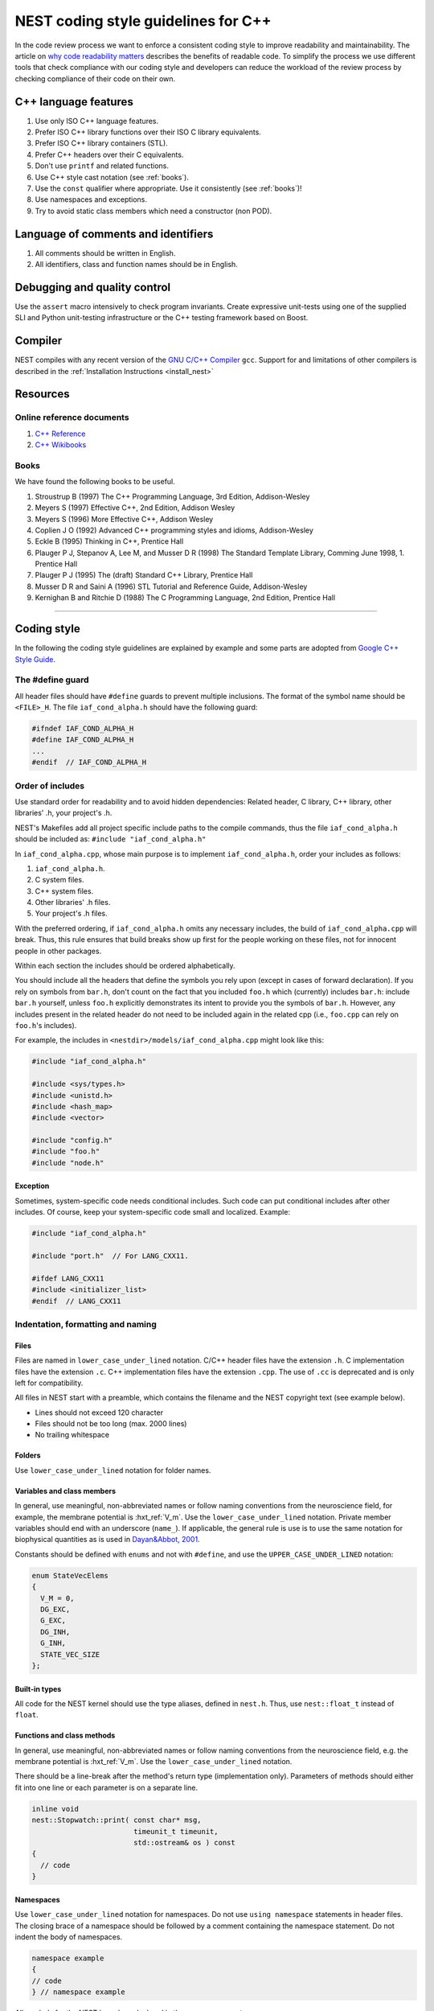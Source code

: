 .. _code_style_cpp:

NEST coding style guidelines for C++
====================================

In the code review process we want to enforce a consistent coding style to
improve readability and maintainability. The article on `why code readability
matters <http://blog.ashodnakashian.com/2011/03/code-readability/>`_ describes
the benefits of readable code. To simplify the process we use
different tools that check compliance with our coding style and developers can
reduce the workload of the review process by checking compliance of their code
on their own.


.. seealso::

    Before you make a pull request :ref:`see which developer tools are required <required_dev_tools>`  to ensure its compliant with our guidelines.

C++ language features
---------------------

1. Use only ISO C++ language features.
2. Prefer ISO C++ library functions over their ISO C library equivalents.
3. Prefer ISO C++ library containers (STL).
4. Prefer C++ headers over their C equivalents.
5. Don't use ``printf`` and related functions.
6. Use C++ style cast notation (see :ref:`books`).
7. Use the ``const`` qualifier where appropriate. Use it consistently (see :ref:`books`)!
8. Use namespaces and exceptions.
9. Try to avoid static class members which need a constructor (non POD).

Language of comments and identifiers
------------------------------------

1. All comments should be written in English.
2. All identifiers, class and function names should be in English.

Debugging and quality control
-----------------------------

Use the ``assert`` macro intensively to check program invariants.
Create expressive unit-tests using one of the supplied SLI and Python unit-testing
infrastructure or the C++ testing framework based on Boost.

Compiler
--------

NEST compiles with any recent version of the `GNU C/C++
Compiler <https://gcc.gnu.org/>`_ ``gcc``. Support for and limitations of other
compilers is described in the :ref:`Installation Instructions <install_nest>`

Resources
---------

Online reference documents
~~~~~~~~~~~~~~~~~~~~~~~~~~

1. `C++ Reference <http://www.cplusplus.com/reference/>`_
2. `C++ Wikibooks <https://en.wikibooks.org/wiki/C%2B%2B_Programming>`_

.. _books:

Books
~~~~~

We have found the following books to be useful.

1. Stroustrup B (1997) The C++ Programming Language, 3rd Edition, Addison-Wesley
2. Meyers S (1997) Effective C++, 2nd Edition, Addison Wesley
3. Meyers S (1996) More Effective C++, Addison Wesley
4. Coplien J O (1992) Advanced C++ programming styles and idioms, Addison-Wesley
5. Eckle B (1995) Thinking in C++, Prentice Hall
6. Plauger P J, Stepanov A, Lee M, and Musser D R (1998) The Standard Template Library,
   Comming June 1998, 1. Prentice Hall
7. Plauger P J (1995) The (draft) Standard C++ Library, Prentice Hall
8. Musser D R and Saini A (1996) STL Tutorial and Reference Guide, Addison-Wesley
9. Kernighan B and Ritchie D (1988) The C Programming Language, 2nd Edition, Prentice Hall

----

Coding style
------------

In the following the coding style guidelines are explained by example and some
parts are adopted from `Google C++ Style
Guide <https://google.github.io/styleguide/cppguide.html>`_.

The #define guard
~~~~~~~~~~~~~~~~~

All header files should have ``#define`` guards to prevent multiple inclusions.
The format of the symbol name should be ``<FILE>_H``. The file ``iaf_cond_alpha.h``
should have the following guard:

.. code::

   #ifndef IAF_COND_ALPHA_H
   #define IAF_COND_ALPHA_H
   ...
   #endif  // IAF_COND_ALPHA_H

Order of includes
~~~~~~~~~~~~~~~~~

Use standard order for readability and to avoid hidden dependencies: Related
header, C library, C++ library, other libraries' .h, your project's .h.

NEST's Makefiles add all project specific include paths to the compile
commands, thus the file ``iaf_cond_alpha.h`` should be included as:
``#include "iaf_cond_alpha.h"``

In ``iaf_cond_alpha.cpp``, whose main purpose is to implement ``iaf_cond_alpha.h``,
order your includes as follows:

1. ``iaf_cond_alpha.h``.
2. C system files.
3. C++ system files.
4. Other libraries' .h files.
5. Your project's .h files.

With the preferred ordering, if ``iaf_cond_alpha.h`` omits any necessary
includes, the build of ``iaf_cond_alpha.cpp`` will break. Thus, this rule ensures
that build breaks show up first for the people working on these files, not for
innocent people in other packages.

Within each section the includes should be ordered alphabetically.

You should include all the headers that define the symbols you rely upon
(except in cases of forward declaration). If you rely on symbols from ``bar.h``,
don't count on the fact that you included ``foo.h`` which (currently) includes
``bar.h``: include ``bar.h`` yourself, unless ``foo.h`` explicitly demonstrates its
intent to provide you the symbols of ``bar.h``. However, any includes present in
the related header do not need to be included again in the related cpp (i.e.,
``foo.cpp`` can rely on ``foo.h``'s includes).

For example, the includes in ``<nestdir>/models/iaf_cond_alpha.cpp`` might look
like this:

.. code::

   #include "iaf_cond_alpha.h"

   #include <sys/types.h>
   #include <unistd.h>
   #include <hash_map>
   #include <vector>

   #include "config.h"
   #include "foo.h"
   #include "node.h"

Exception
*********

Sometimes, system-specific code needs conditional includes. Such code can put
conditional includes after other includes. Of course, keep your system-specific
code small and localized. Example:

.. code::

   #include "iaf_cond_alpha.h"

   #include "port.h"  // For LANG_CXX11.

   #ifdef LANG_CXX11
   #include <initializer_list>
   #endif  // LANG_CXX11

Indentation, formatting and naming
~~~~~~~~~~~~~~~~~~~~~~~~~~~~~~~~~~

Files
*****

Files are named in ``lower_case_under_lined`` notation. C/C++ header files have
the extension ``.h``. C implementation files have the extension ``.c``. C++
implementation files have the extension ``.cpp``. The use of ``.cc`` is deprecated
and is only left for compatibility.

All files in NEST start with a preamble, which contains the filename and the
NEST copyright text (see example below).

* Lines should not exceed 120 character
* Files should not be too long (max. 2000 lines)
* No trailing whitespace

Folders
*******

Use ``lower_case_under_lined`` notation for folder names.

Variables and class members
***************************

In general, use meaningful, non-abbreviated names or follow naming conventions
from the neuroscience field, for example, the membrane potential is :hxt_ref:`V_m`. Use the
``lower_case_under_lined`` notation. Private member variables should end with an
underscore (``name_``). If applicable, the general rule is use is to use the
same notation for biophysical quantities as is used in `Dayan&Abbot, 2001
<https://www.gatsby.ucl.ac.uk/~lmate/biblio/dayanabbott.pdf>`_.

Constants should be defined with ``enums`` and not with ``#define``, and use the
``UPPER_CASE_UNDER_LINED`` notation:

.. code::

   enum StateVecElems
   {
     V_M = 0,
     DG_EXC,
     G_EXC,
     DG_INH,
     G_INH,
     STATE_VEC_SIZE
   };

Built-in types
**************

All code for the NEST kernel should use the type aliases, defined in ``nest.h``.
Thus, use ``nest::float_t`` instead of ``float``.

Functions and class methods
***************************

In general, use meaningful, non-abbreviated names or follow naming conventions
from the neuroscience field, e.g. the membrane potential is :hxt_ref:`V_m`. Use the
``lower_case_under_lined`` notation.

There should be a line-break after the method's return type (implementation
only). Parameters of methods should either fit into one line or
each parameter is on a separate line.

.. code::

   inline void
   nest::Stopwatch::print( const char* msg,
                           timeunit_t timeunit,
                           std::ostream& os ) const
   {
     // code
   }

Namespaces
**********

Use ``lower_case_under_lined`` notation for namespaces. Do not use ``using namespace``
statements in header files. The closing brace of a namespace should be
followed by a comment containing the namespace statement.
Do not indent the body of namespaces.

.. code::

   namespace example
   {
   // code
   } // namespace example

All symbols for the NEST kernel are declared in the namespace ``nest``.

Structs and classes
*******************

Use a ``struct`` only for passive objects that carry data; everything else is a
``class``. Use ``CamelCase`` notation for naming classes, structs and enums, e.g.
``GenericConnBuilderFactory``. Private, nested classes and structs end with an
underscore (``State_``).

The access modifier (``public``, ``protected``, ``private``) in class definitions are
not indented.

Do not implement methods inside the class definition, but implement small
``inline`` methods after the class definition and other methods in the
corresponding implementation file.

Template class declarations follow the same style as normal class declarations.
This applies in particular to inline declarations. The keyword template
followed by the list of template parameters appear on a separate line. The <
and > in template expressions have one space after and before the sign,
respectively, e.g., ``std::vector< int >``.

.. code::

   template< typename T >
   class MyClass: public T
   {
   public:
     // code
   private:
     // more code
   };

Further indentation and formatting
**********************************

Avoid committing indentation and formatting changes together with changes in
logic. Always commit these changes separately._

As a general rule of thumb, always indent with two spaces. Do
not use TAB character in any source file. Always use braces
around blocks of code. The braces of code blocks have their own
line.

Control structures (``if``, ``while``, ``for``, ...) have a single space after the
keyword. The parenthesis around the tests
have a space after the opening and before the closing parenthesis.
The case labels in ``switch`` statements are not indented.

.. code::

   if ( x > 0 )
   {
     // code
   }
   else
   {
     // code
   }

   switch ( i )
   {
   case 0:
     // code
   default:
     // code
   }

Binary operators (`+`, `-`, `*`, `||`, `&`, ...) are surrounded by one space, e.g.
``a + b``.

Unary operators have no space between operator and operand, e.g. ``-a``.
Do not use the negation operator `!` since it can easily be
overseen. Instead use ``not``, e.g. ``not vec.empty()``.

There is no space between a statement and its corresponding semicolon:

.. code::

   return a + 3 ; // bad
   return a + 3;  // good

Stopwatch example
~~~~~~~~~~~~~~~~~

For example, the ``stopwatch.h`` file could look like:

.. code:: cpp

    /*
     *  stopwatch.h
     *
     *  This file is part of NEST.
     *
     *  Copyright (C) 2004 The NEST Initiative
     *
     *  NEST is free software: you can redistribute it and/or modify
     *  it under the terms of the GNU General Public License as published by
     *  the Free Software Foundation, either version 2 of the License, or
     *  (at your option) any later version.
     *
     *  NEST is distributed in the hope that it will be useful,
     *  but WITHOUT ANY WARRANTY; without even the implied warranty of
     *  MERCHANTABILITY or FITNESS FOR A PARTICULAR PURPOSE.  See the
     *  GNU General Public License for more details.
     *
     *  You should have received a copy of the GNU General Public License
     *  along with NEST.  If not, see <http://www.gnu.org/licenses/>.
     *
     */

    #ifndef STOPWATCH_H
    #define STOPWATCH_H

    // C++ includes:
    #include <algorithm>
    #include <iostream>
    #include <vector>

    // Includes from nestkernel:
    #include "arraydatum.h"
    #include "dictdatum.h"
    #include "dictutils.h"
    #include "exceptions.h"
    #include "kernel_manager.h"
    #include "vp_manager.h"

    namespace nest
    {

    #ifdef TIMER_DETAILED
    constexpr bool use_detailed_timers = true;
    #else
    constexpr bool use_detailed_timers = false;
    #endif
    #ifdef THREADED_TIMERS
    constexpr bool use_threaded_timers = true;
    #else
    constexpr bool use_threaded_timers = false;
    #endif

    enum class StopwatchGranularity
    {
      Normal,  //<! Always measure stopwatch
      Detailed //<! Only measure if detailed stopwatches are activated
    };

    enum class StopwatchParallelism
    {
      MasterOnly, //<! Only the master thread owns a stopwatch
      Threaded    //<! Every thread measures an individual stopwatch
    };

    // Forward class declaration required here because friend declaration
    // in timers::StopwatchTimer must refer to nest::Stopwatch to be correct,
    // and that requires the name to be known from before. See
    // https://stackoverflow.com/questions/30418270/clang-bug-namespaced-template-class-friend
    // for details.
    template < StopwatchGranularity, StopwatchParallelism, typename >
    class Stopwatch;

    /********************************************************************************
     * Stopwatch                                                                    *
     *   Accumulates time between start and stop, and provides the elapsed time     *
     *   with different time units. Either runs multi-threaded or only on master.   *
     *                                                                              *
     *   Usage example:                                                             *
     *     Stopwatch< StopwatchGranularity::Normal, StopwatchParallelism::MasterOnly > x;    *
     *     x.start();                                                               *
     *     // ... do computations for 15.34 sec                                     *
     *     x.stop(); // only pauses stopwatch                                       *
     *     x.print("Time needed "); // > Time needed 15.34 sec.                     *
     *     x.start(); // resumes stopwatch                                          *
     *     // ... next computations for 11.22 sec                                   *
     *     x.stop();                                                                *
     *     x.print("Time needed "); // > Time needed 26,56 sec.                     *
     *     x.reset(); // reset to default values                                    *
     *     x.start(); // starts the stopwatch from 0                                *
     *     // ... computation 5.7 sec                                               *
     *     x.print("Time "); // > Time 5.7 sec.                                     *
     *     // ^ intermediate timing without stopping the stopwatch                  *
     *     // ... more computations 1.7643 min                                      *
     *     x.stop();                                                                *
     *     x.print("Time needed ", timeunit_t::MINUTES, std::cerr);              *
     *     // > Time needed 1,8593 min. (on cerr)                                   *
     *     // other units and output streams possible                               *
     ********************************************************************************/
    namespace timers
    {
    enum class timeunit_t : size_t
    {
      NANOSEC = 1,
      MICROSEC = NANOSEC * 1000,
      MILLISEC = MICROSEC * 1000,
      SECONDS = MILLISEC * 1000,
      MINUTES = SECONDS * 60,
      HOURS = MINUTES * 60,
      DAYS = HOURS * 24
    };

    /** This class represents a single timer which measures the execution time of a single thread for a given clock type.
     * Typical clocks are monotonic wall-time clocks or clocks just measuring cpu time.
     */
    template < clockid_t clock_type >
    class StopwatchTimer
    {
      template < StopwatchGranularity, StopwatchParallelism, typename >
      friend class nest::Stopwatch;

    public:
      typedef size_t timestamp_t;

      //! Creates a stopwatch that is not running.
      StopwatchTimer()
      {
        reset();
      }

      //! Starts or resumes the stopwatch, if it is not running already.
      void start();

      //! Stops the stopwatch, if it is not stopped already.
      void stop();

      /**
       * Returns the time elapsed between the start and stop of the stopwatch in the given unit. If it is running, it
       * returns the time from start until now. If the stopwatch is run previously, the previous runtime is added. If you
       * want only the last measurement, you have to reset the timer, before stating the measurement.
       * Does not change the running state.
       */
      double elapsed( timeunit_t timeunit = timeunit_t::SECONDS ) const;

      //! Resets the stopwatch.
      void reset();

      //! This method prints out the currently elapsed time.
      void
      print( const std::string& msg = "", timeunit_t timeunit = timeunit_t::SECONDS, std::ostream& os = std::cout ) const;

    private:
      //! Returns, whether the stopwatch is running.
      bool is_running_() const;

    #ifndef DISABLE_TIMING
      timestamp_t _beg, _end;
      size_t _prev_elapsed;
      bool _running;
    #endif

      //! Returns current time in microseconds since EPOCH.
      static size_t get_current_time();
    };

    template < clockid_t clock_type >
    inline void
    StopwatchTimer< clock_type >::start()
    {
    #ifndef DISABLE_TIMING
      if ( not is_running_() )
      {
        _prev_elapsed += _end - _beg;     // store prev. time, if we resume
        _end = _beg = get_current_time(); // invariant: _end >= _beg
        _running = true;                  // we start running
      }
    #endif
    }

    template < clockid_t clock_type >
    inline void
    StopwatchTimer< clock_type >::stop()
    {
    #ifndef DISABLE_TIMING
      if ( is_running_() )
      {
        _end = get_current_time(); // invariant: _end >= _beg
        _running = false;          // we stopped running
      }
    #endif
    }

    template < clockid_t clock_type >
    inline bool
    StopwatchTimer< clock_type >::is_running_() const
    {
    #ifndef DISABLE_TIMING
      return _running;
    #else
      return false;
    #endif
    }

    template < clockid_t clock_type >
    inline double
    StopwatchTimer< clock_type >::elapsed( timeunit_t timeunit ) const
    {
    #ifndef DISABLE_TIMING
      size_t time_elapsed;
      if ( is_running_() )
      {
        // get intermediate elapsed time; do not change _end, to be const
        time_elapsed = get_current_time() - _beg + _prev_elapsed;
      }
      else
      {
        // stopped before, get time of current measurement + last measurements
        time_elapsed = _end - _beg + _prev_elapsed;
      }
      return static_cast< double >( time_elapsed ) / static_cast< double >( timeunit );
    #else
      return 0.;
    #endif
    }

    template < clockid_t clock_type >
    inline void
    StopwatchTimer< clock_type >::reset()
    {
    #ifndef DISABLE_TIMING
      _beg = 0; // invariant: _end >= _beg
      _end = 0;
      _prev_elapsed = 0; // erase all prev. measurements
      _running = false;  // of course not running.
    #endif
    }

    template < clockid_t clock_type >
    inline void
    StopwatchTimer< clock_type >::print( const std::string& msg, timeunit_t timeunit, std::ostream& os ) const
    {
    #ifndef DISABLE_TIMING
      double e = elapsed( timeunit );
      os << msg << e;
      switch ( timeunit )
      {
      case timeunit_t::NANOSEC:
        os << " nanosec.";
      case timeunit_t::MICROSEC:
        os << " microsec.";
        break;
      case timeunit_t::MILLISEC:
        os << " millisec.";
        break;
      case timeunit_t::SECONDS:
        os << " sec.";
        break;
      case timeunit_t::MINUTES:
        os << " min.";
        break;
      case timeunit_t::HOURS:
        os << " h.";
        break;
      case timeunit_t::DAYS:
        os << " days.";
        break;
      default:
        throw BadParameter( "Invalid timeunit provided to stopwatch." );
      }
    #ifdef DEBUG
      os << " (running: " << ( _running ? "true" : "false" ) << ", begin: " << _beg << ", end: " << _end
         << ", diff: " << ( _end - _beg ) << ", prev: " << _prev_elapsed << ")";
    #endif
      os << std::endl;
    #endif
    }

    template < clockid_t clock_type >
    inline size_t
    StopwatchTimer< clock_type >::get_current_time()
    {
      timespec now;
      clock_gettime( clock_type, &now );
      return now.tv_nsec + now.tv_sec * static_cast< long >( timeunit_t::SECONDS );
    }

    template < clockid_t clock_type >
    inline std::ostream&
    operator<<( std::ostream& os, const StopwatchTimer< clock_type >& stopwatch )
    {
      stopwatch.print( "", timeunit_t::SECONDS, os );
      return os;
    }

    } // namespace timers


    /** This is the base template for all Stopwatch specializations.
     *
     * This template will be specialized in case detailed timers are deactivated or the timer is supposed to be run by
     * multiple threads. If the timer should be deactivated, because detailed timers are disabled, the template
     * specialization will be empty and optimized away by the compiler.
     * This base template only measures a single timer, owned by the master thread, which applies for both detailed and
     * regular timers. Detailed, master-only timers that are deactivated when detailed timers are turned off are handled
     * by one of the template specializations below.
     *
     * The template has three template arguments of which two act as actual parameters that need to be specified for each
     * stopwatch instance. The first one "detailed_timer" controls the granularity of the stopwatch, i.e., if the timer is
     * considered a normal or detailed timer. The second one "threaded_timer" defines if the timer is supposed to be
     * measured by each thread individually. In case a timer is specified as threaded, but threaded timers are turned off
     * globally, the stopwatch will run in master-only mode instead. The third template argument is used to enable or
     * disable certain template specializations based on compiler flags (i.e., detailed timers and threaded timers).
     *
     * In all cases, both the (monotonic) wall-time and cpu time are measured.
     */
    template < StopwatchGranularity detailed_timer, StopwatchParallelism threaded_timer, typename = void >
    class Stopwatch
    {
    public:
      void
      start()
      {
    #pragma omp master
        {
          walltime_timer_.start();
          cputime_timer_.start();
        }
      }

      void
      stop()
      {
    #pragma omp master
        {
          walltime_timer_.stop();
          cputime_timer_.stop();
        }
      }

      double
      elapsed( timers::timeunit_t timeunit = timers::timeunit_t::SECONDS ) const
      {
        double elapsed = 0.;
    #pragma omp master
        {
          elapsed = walltime_timer_.elapsed( timeunit );
        };
        return elapsed;
      }

      void
      reset()
      {
    #pragma omp master
        {
          walltime_timer_.reset();
          cputime_timer_.reset();
        }
      }

      void
      print( const std::string& msg = "",
        timers::timeunit_t timeunit = timers::timeunit_t::SECONDS,
        std::ostream& os = std::cout ) const
      {
    #pragma omp master
        walltime_timer_.print( msg, timeunit, os );
      }

      void
      get_status( DictionaryDatum& d, const Name& walltime_name, const Name& cputime_name ) const
      {
        def< double >( d, walltime_name, walltime_timer_.elapsed() );
        def< double >( d, cputime_name, cputime_timer_.elapsed() );
      }

    private:
      bool
      is_running_() const
      {
        bool is_running_ = false;
    #pragma omp master
        {
          is_running_ = walltime_timer_.is_running_();
        };
        return is_running_;
      }

      // We use a monotonic timer to make sure the stopwatch is not influenced by time jumps (e.g. summer/winter time).
      timers::StopwatchTimer< CLOCK_MONOTONIC > walltime_timer_;
      timers::StopwatchTimer< CLOCK_THREAD_CPUTIME_ID > cputime_timer_;
    };

    //! Stopwatch template specialization for detailed, master-only timer instances if detailed timers are deactivated.
    template <>
    class Stopwatch< StopwatchGranularity::Detailed,
      StopwatchParallelism::MasterOnly,
      std::enable_if< not use_detailed_timers > >
    {
    public:
      void
      start()
      {
      }
      void
      stop()
      {
      }
      double
      elapsed( timers::timeunit_t = timers::timeunit_t::SECONDS ) const
      {
        return 0;
      }
      void
      reset()
      {
      }
      void
      print( const std::string& = "", timers::timeunit_t = timers::timeunit_t::SECONDS, std::ostream& = std::cout ) const
      {
      }
      void
      get_status( DictionaryDatum&, const Name&, const Name& ) const
      {
      }

    private:
      bool
      is_running_() const
      {
        return false;
      }
    };

    //! Stopwatch template specialization for detailed, threaded timer instances if detailed timers are deactivated.
    template < StopwatchGranularity detailed_timer >
    class Stopwatch< detailed_timer,
      StopwatchParallelism::Threaded,
      std::enable_if_t< use_threaded_timers
        and ( detailed_timer == StopwatchGranularity::Detailed and not use_detailed_timers ) > >
    {
    public:
      void
      start()
      {
      }
      void
      stop()
      {
      }
      double
      elapsed( timers::timeunit_t = timers::timeunit_t::SECONDS ) const
      {
        return 0;
      }
      void
      reset()
      {
      }
      void
      print( const std::string& = "", timers::timeunit_t = timers::timeunit_t::SECONDS, std::ostream& = std::cout ) const
      {
      }
      void
      get_status( DictionaryDatum&, const Name&, const Name& ) const
      {
      }

    private:
      bool
      is_running_() const
      {
        return false;
      }
    };

    /** Stopwatch template specialization for threaded timer instances if the timer is a detailed one and detailed timers
     * are activated or the timer is not a detailed one in the first place.
     */
    template < StopwatchGranularity detailed_timer >
    class Stopwatch< detailed_timer,
      StopwatchParallelism::Threaded,
      std::enable_if_t< use_threaded_timers
        and ( detailed_timer == StopwatchGranularity::Normal or use_detailed_timers ) > >
    {
    public:
      void start();

      void stop();

      double elapsed( timers::timeunit_t timeunit = timers::timeunit_t::SECONDS ) const;

      void reset();

      void print( const std::string& msg = "",
        timers::timeunit_t timeunit = timers::timeunit_t::SECONDS,
        std::ostream& os = std::cout ) const;

      void
      get_status( DictionaryDatum& d, const Name& walltime_name, const Name& cputime_name ) const
      {
        std::vector< double > wall_times( walltime_timers_.size() );
        std::transform( walltime_timers_.begin(),
          walltime_timers_.end(),
          wall_times.begin(),
          []( const timers::StopwatchTimer< CLOCK_MONOTONIC >& timer ) { return timer.elapsed(); } );
        def< ArrayDatum >( d, walltime_name, ArrayDatum( wall_times ) );

        std::vector< double > cpu_times( cputime_timers_.size() );
        std::transform( cputime_timers_.begin(),
          cputime_timers_.end(),
          cpu_times.begin(),
          []( const timers::StopwatchTimer< CLOCK_THREAD_CPUTIME_ID >& timer ) { return timer.elapsed(); } );
        def< ArrayDatum >( d, cputime_name, ArrayDatum( cpu_times ) );
      }

    private:
      bool is_running_() const;

      // We use a monotonic timer to make sure the stopwatch is not influenced by time jumps (e.g. summer/winter time).
      std::vector< timers::StopwatchTimer< CLOCK_MONOTONIC > > walltime_timers_;
      std::vector< timers::StopwatchTimer< CLOCK_THREAD_CPUTIME_ID > > cputime_timers_;
    };

    template < StopwatchGranularity detailed_timer >
    void
    Stopwatch< detailed_timer,
      StopwatchParallelism::Threaded,
      std::enable_if_t< use_threaded_timers
        and ( detailed_timer == StopwatchGranularity::Normal or use_detailed_timers ) > >::start()
    {
      kernel::manager<VPManager>().assert_thread_parallel();

      walltime_timers_[ kernel::manager<VPManager>().get_thread_id() ].start();
      cputime_timers_[ kernel::manager<VPManager>().get_thread_id() ].start();
    }

    template < StopwatchGranularity detailed_timer >
    void
    Stopwatch< detailed_timer,
      StopwatchParallelism::Threaded,
      std::enable_if_t< use_threaded_timers
        and ( detailed_timer == StopwatchGranularity::Normal or use_detailed_timers ) > >::stop()
    {
      kernel::manager<VPManager>().assert_thread_parallel();

      walltime_timers_[ kernel::manager<VPManager>().get_thread_id() ].stop();
      cputime_timers_[ kernel::manager<VPManager>().get_thread_id() ].stop();
    }

    template < StopwatchGranularity detailed_timer >
    bool
    Stopwatch< detailed_timer,
      StopwatchParallelism::Threaded,
      std::enable_if_t< use_threaded_timers
        and ( detailed_timer == StopwatchGranularity::Normal or use_detailed_timers ) > >::is_running_() const
    {
      kernel::manager<VPManager>().assert_thread_parallel();

      return walltime_timers_[ kernel::manager<VPManager>().get_thread_id() ].is_running_();
    }

    template < StopwatchGranularity detailed_timer >
    double
    Stopwatch< detailed_timer,
      StopwatchParallelism::Threaded,
      std::enable_if_t< use_threaded_timers
        and ( detailed_timer == StopwatchGranularity::Normal or use_detailed_timers ) > >::elapsed( timers::timeunit_t
        timeunit ) const
    {
      kernel::manager<VPManager>().assert_thread_parallel();

      return walltime_timers_[ kernel::manager<VPManager>().get_thread_id() ].elapsed( timeunit );
    }

    template < StopwatchGranularity detailed_timer >
    void
    Stopwatch< detailed_timer,
      StopwatchParallelism::Threaded,
      std::enable_if_t< use_threaded_timers
        and ( detailed_timer == StopwatchGranularity::Normal or use_detailed_timers ) > >::print( const std::string& msg,
      timers::timeunit_t timeunit,
      std::ostream& os ) const
    {
      kernel::manager<VPManager>().assert_thread_parallel();

      walltime_timers_[ kernel::manager<VPManager>().get_thread_id() ].print( msg, timeunit, os );
    }

    template < StopwatchGranularity detailed_timer >
    void
    Stopwatch< detailed_timer,
      StopwatchParallelism::Threaded,
      std::enable_if_t< use_threaded_timers
        and ( detailed_timer == StopwatchGranularity::Normal or use_detailed_timers ) > >::reset()
    {
      kernel::manager<VPManager>().assert_single_threaded();

      const size_t num_threads = kernel::manager<VPManager>().get_num_threads();
      walltime_timers_.resize( num_threads );
      cputime_timers_.resize( num_threads );
      for ( size_t i = 0; i < num_threads; ++i )
      {
        walltime_timers_[ i ].reset();
        cputime_timers_[ i ].reset();
      }
    }

    } /* namespace nest */
    #endif /* STOPWATCH_H */
